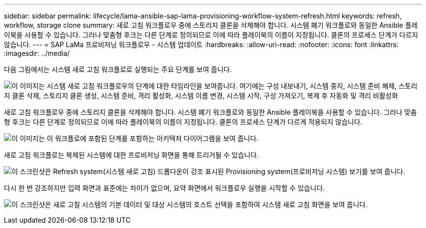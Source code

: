 ---
sidebar: sidebar 
permalink: lifecycle/lama-ansible-sap-lama-provisioning-workflow-system-refresh.html 
keywords: refresh, workflow, storage clone 
summary: 새로 고침 워크플로우 중에 스토리지 클론을 삭제해야 합니다. 시스템 폐기 워크플로와 동일한 Ansible 플레이북을 사용할 수 있습니다. 그러나 맞춤형 후크는 다른 단계로 정의되므로 이에 따라 플레이북의 이름이 지정됩니다. 클론의 프로세스 단계가 다르지 않습니다. 
---
= SAP LaMa 프로비저닝 워크플로우 - 시스템 업데이트
:hardbreaks:
:allow-uri-read: 
:nofooter: 
:icons: font
:linkattrs: 
:imagesdir: ../media/


[role="lead"]
다음 그림에서는 시스템 새로 고침 워크플로로 실행되는 주요 단계를 보여 줍니다.

image:lama-ansible-image49.png["이 이미지는 시스템 새로 고침 워크플로우의 단계에 대한 타임라인을 보여줍니다. 여기에는 구성 내보내기, 시스템 중지, 시스템 준비 해제, 스토리지 클론 삭제, 스토리지 클론 생성, 시스템 준비, 격리 활성화, 시스템 이름 변경, 시스템 시작, 구성 가져오기, 복제 후 자동화 및 격리 비활성화"]

새로 고침 워크플로우 중에 스토리지 클론을 삭제해야 합니다. 시스템 폐기 워크플로와 동일한 Ansible 플레이북을 사용할 수 있습니다. 그러나 맞춤형 후크는 다른 단계로 정의되므로 이에 따라 플레이북의 이름이 지정됩니다. 클론의 프로세스 단계가 다르게 적용되지 않습니다.

image:lama-ansible-image50.png["이 이미지는 이 워크플로에 포함된 단계를 포함하는 아키텍처 다이어그램을 보여 줍니다."]

새로 고침 워크플로는 복제된 시스템에 대한 프로비저닝 화면을 통해 트리거될 수 있습니다.

image:lama-ansible-image51.png["이 스크린샷은 Refresh system(시스템 새로 고침) 드롭다운이 강조 표시된 Provisioning system(프로비저닝 시스템) 보기를 보여 줍니다."]

다시 한 번 강조하지만 입력 화면과 표준에는 차이가 없으며, 요약 화면에서 워크플로우 실행을 시작할 수 있습니다.

image:lama-ansible-image52.png["이 스크린샷은 새로 고칠 시스템의 기본 데이터 및 대상 시스템의 호스트 선택을 포함하여 시스템 새로 고침 화면을 보여 줍니다."]
